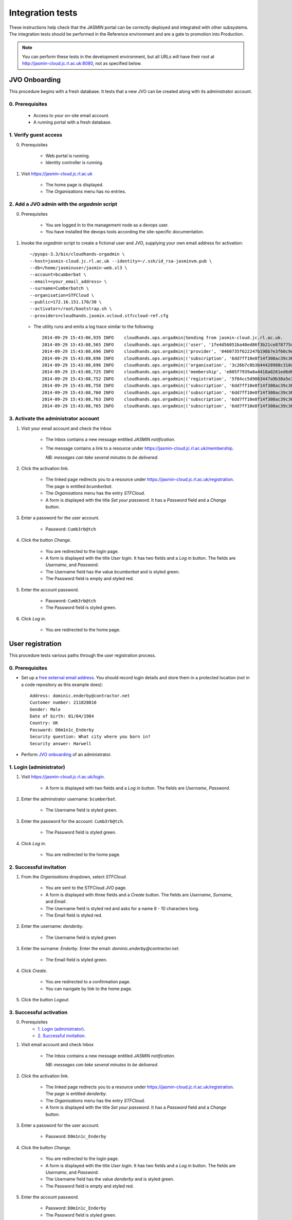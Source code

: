 ..  Titling
    ##++::==~~--''``

Integration tests
=================

These instructions help check that the JASMIN portal can be correctly deployed
and integrated with other subsystems. The integration tests should be
performed in the Reference environment and are a gate to promotion into
Production.

.. note::

   You can perform these tests in the development environment, but all URLs
   will have their root at http://jasmin-cloud.jc.rl.ac.uk:8080, not as
   specified below.

JVO Onboarding
~~~~~~~~~~~~~~

This procedure begins with a fresh database. It tests that a new JVO can be
created along with its administrator account.

0. Prerequisites
----------------

    * Access to your on-site email account.
    * A running portal with a fresh database.

1. Verify guest access
----------------------

0. Prerequisites

    * Web portal is running.
    * Identity controller is running.

1. Visit https://jasmin-cloud.jc.rl.ac.uk

    * The home page is displayed.
    * The `Organisations` menu has no entries.

2. Add a JVO admin with the `orgadmin` script
---------------------------------------------

0. Prerequisites

    * You are logged in to the management node as a devops user.
    * You have installed the devops tools according the site-specific
      documentation.

1. Invoke the `orgadmin` script to create a fictional user and JVO, supplying your
   own email address for activation::

        ~/pyops-3.3/bin/cloudhands-orgadmin \
        --host=jasmin-cloud.jc.rl.ac.uk --identity=~/.ssh/id_rsa-jasminvm.pub \
        --db=/home/jasminuser/jasmin-web.sl3 \
        --account=bcumberbat \
        --email=<your_email_address> \
        --surname=Cumberbatch \
        --organisation=STFCloud \
        --public=172.16.151.170/30 \
        --activator=/root/bootstrap.sh \
        --providers=cloudhands.jasmin.vcloud.stfccloud-ref.cfg

   * The utility runs and emits a log trace similar to the following::

        2014-09-29 15:43:06,935 INFO    cloudhands.ops.orgadmin|Sending from jasmin-cloud.jc.rl.ac.uk.
        2014-09-29 15:43:08,565 INFO    cloudhands.ops.orgadmin|('user', '1fe4d56051ba48ed86f3b21ce878775d', 'bcumberbat')
        2014-09-29 15:43:08,696 INFO    cloudhands.ops.orgadmin|('provider', '0460735f622247b198b7e3f60c9e9379', 'cloudhands.jasmin.vcloud.stfccloud-ref.cfg')
        2014-09-29 15:43:08,696 INFO    cloudhands.ops.orgadmin|('subscription', '6dd7ff10e8f14f308ac39c367b82d51b')
        2014-09-29 15:43:08,696 INFO    cloudhands.ops.orgadmin|('organisation', '3c26b7c8b3b44428988c310d2de877da', 'STFCloud')
        2014-09-29 15:43:08,725 INFO    cloudhands.ops.orgadmin|('membership', 'e805f7939a8a4418a0261ed6d6cb5fab', 'admin')
        2014-09-29 15:43:08,752 INFO    cloudhands.ops.orgadmin|('registration', '5f84cc5d9863447a9b38a5e16ab9b90e')
        2014-09-29 15:43:08,758 INFO    cloudhands.ops.orgadmin|('subscription', '6dd7ff10e8f14f308ac39c367b82d51b', 'maintenance', 'org.orgadmin', [])
        2014-09-29 15:43:08,760 INFO    cloudhands.ops.orgadmin|('subscription', '6dd7ff10e8f14f308ac39c367b82d51b', 'maintenance', 'org.orgadmin', [('ipaddress', '170.16.151.70')])
        2014-09-29 15:43:08,763 INFO    cloudhands.ops.orgadmin|('subscription', '6dd7ff10e8f14f308ac39c367b82d51b', 'maintenance', 'org.orgadmin', [('ipaddress', '170.16.151.71')])
        2014-09-29 15:43:08,765 INFO    cloudhands.ops.orgadmin|('subscription', '6dd7ff10e8f14f308ac39c367b82d51b', 'unchecked', 'org.orgadmin', [])

3. Activate the administrator account
-------------------------------------

1. Visit your email account and check the Inbox

    * The Inbox contains a new message entitled `JASMIN notification`.
    * The message contains a link to a resource under
      https://jasmin-cloud.jc.rl.ac.uk/membership.
       
      *NB: messages can take several minutes to be delivered*.

2. Click the activation link.

    * The linked page redirects you to a resource under
      https://jasmin-cloud.jc.rl.ac.uk/registration. The page is entitled
      `bcumberbat`.
    * The `Organisations` menu has the entry `STFCloud`.
    * A form is displayed with the title `Set your password`.
      It has a `Password` field and a `Change` button.

3. Enter a password for the user account.

    * Password: ``Cumb3rb@tch``

4. Click the button `Change`.

    * You are redirected to the login page.
    * A form is displayed with the title `User login`.
      It has two fields and a `Log in` button.
      The fields are `Username`, and `Password`.
    * The Username field has the value `bcumberbat` and is styled green.
    * The Password field is empty and styled red.

5. Enter the account password.

    * Password: ``Cumb3rb@tch``
    * The Password field is styled green.

6. Click `Log in`.

    * You are redirected to the home page.

User registration
~~~~~~~~~~~~~~~~~

This procedure tests various paths through the user registration process.

0. Prerequisites
----------------

* Set up a `free external email address`_.
  You should record login details and store them in a protected location
  (not in a code repository as this example does)::

    Address: dominic.enderby@contractor.net
    Customer number: 211828816
    Gender: Male
    Date of birth: 01/04/1984
    Country: UK
    Password: D0m1n1c_Enderby
    Security question: What city where you born in?
    Security answer: Harwell

* Perform `JVO onboarding`_ of an administrator.

1. Login (administrator)
------------------------

1. Visit https://jasmin-cloud.jc.rl.ac.uk/login.

    * A form is displayed with two fields and a `Log in` button.
      The fields are `Username`, `Password`.

2. Enter the adminstrator username: ``bcumberbat``.

    * The Username field is styled green.

3. Enter the password for the account: ``Cumb3rb@tch``.

    * The Password field is styled green.

4. Click `Log in`.

    * You are redirected to the home page.

2. Successful invitation
------------------------

1. From the `Organisations` dropdown, select `STFCloud`.

    * You are sent to the STFCloud JVO page.
    * A form is displayed with three fields and a `Create` button.
      The fields are `Username`, `Surname`, and `Email`.
    * The Username field is styled red and asks for a name 8 - 10 characters
      long.
    * The Email field is styled red.

2. Enter the username: `denderby`.

    * The Username field is styled green

3. Enter the surname: `Enderby`. Enter the email: `dominic.enderby@contractor.net`.

    * The Email field is styled green.

4. Click `Create`.

    * You are redirected to a confirmation page.
    * You can navigate by link to the home page.

5. Click the button `Logout`.

3. Successful activation
--------------------------

0. Prerequisites
    * `1. Login (administrator)`_.
    * `2. Successful invitation`_.

1. Visit email account and check Inbox

    * The Inbox contains a new message entitled `JASMIN notification`.
       
      *NB: messages can take several minutes to be delivered*.

    .. image:: _static/invitation_email-dev.png

2. Click the activation link.

    * The linked page redirects you to a resource under
      https://jasmin-cloud.jc.rl.ac.uk/registration. The page is entitled
      `denderby`.
    * The `Organisations` menu has the entry `STFCloud`.
    * A form is displayed with the title `Set your password`.
      It has a `Password` field and a `Change` button.

3. Enter a password for the user account.

    * Password: ``D0m1n1c_Enderby``

4. Click the button `Change`.

    * You are redirected to the login page.
    * A form is displayed with the title `User login`.
      It has two fields and a `Log in` button.
      The fields are `Username`, and `Password`.
    * The Username field has the value `denderby` and is styled green.
    * The Password field is empty and styled red.

5. Enter the account password.

    * Password: ``D0m1n1c_Enderby``
    * The Password field is styled green.

6. Click `Log in`.

    * You are redirected to the home page.

4. Successful login
-------------------

0. Prerequisites
    * `1. Login (administrator)`_.
    * `2. Successful invitation`_.
    * `3. Successful activation`_.
    * You are logged out.

1. Visit https://jasmin-cloud.jc.rl.ac.uk/login.

    * A form is displayed with two fields and a `Log in` button.
      The fields are `Username`, `Password`.
    * The Username field is styled red and asks for a name 8 - 10 characters
      long.
    * The Password field is styled red and asks for a name 8 - 20 characters
      long.

        * at least one lowercase letter
        * at least one uppercase letter
        * at least one numeric digit
        * at least one special character
        * no whitespace.

2. Enter a valid username.

    * The Username field is styled green

3. Enter a valid password.

    * The Password field is styled green.

4. Click `Log in`.

    * You are redirected to the home page.

5. Unsuccessful login (password)
--------------------------------

0. Prerequisites
    * `1. Login (administrator)`_.
    * `2. Successful invitation`_.
    * `3. Successful activation`_.

1. Proceed with `4. Successful login`_, stopping before step 3.

2. Enter a false password which conforms to the password criteria.
   Example: ``N0t_MyPa55w0rd``.

    * The Password field is styled green.

3. Click `Log in`.
    * A yellow message appears: `Login failed. Please try again`.
    * The Username field is empty and styled red.
    * The Password field is empty and styled red.

6. LDAP entry created on first login
------------------------------------

0. Prerequisites
    * `1. Login (administrator)`_.
    * `2. Successful invitation`_.
    * `3. Successful activation`_.
    * `4. Successful login`_.

1. View LDAP record for `denderby`. Use the `ldapvi` program like this::

    ldapvi -d -h ldap-test.jc.rl.ac.uk -w password \
    --user "cn=dehaynes,ou=ceda,ou=People,o=hpc,dc=rl,dc=ac,dc=uk"

   Use the `G` key to navigate to the end of the file.

    * An LDAP record has been created as follows (numbers and password will
      vary)::

        cn=denderby,ou=jasmin2,ou=People,o=hpc,dc=rl,dc=ac,dc=uk
        objectClass: top
        objectClass: person
        objectClass: inetOrgPerson
        objectClass: organizationalPerson
        objectClass: posixAccount
        description: JASMIN2 vCloud registration
        sn: UNKNOWN
        cn: denderby
        uid: denderby
        uidNumber: 7010003
        gidNumber: 7010003
        homeDirectory: /home/denderby
        mail: dominic.enderby@contractor.net
        userPassword: {SSHA}Psxobi4ydMILrlSjufFzlyi/4d6Bo8ko


7. Successful key add to account
--------------------------------

0. Prerequisites
    * `1. Login (administrator)`_.
    * `2. Successful invitation`_.
    * `3. Successful activation`_.
    * `4. Successful login`_.

1. Visit the `Account` page.

    * The account shows a `UId`.
    * The account shows a `Name`.
    * The account shows a `Email`.
    * The account shows a `Password` (obscured).
    * The account has a form entitled `Paste your key`.

2. Paste a `ssh-rsa` key into the form and click `Add`.

    * The key is added to the account.

Appliance lifecycle
~~~~~~~~~~~~~~~~~~~

This procedure allows a test of the integration with the VMWare back end. It
is only available in the `Lab` environment.

1. Login (demo user)
--------------------

0. Prerequisites
    * Demo portal is running

1. Visit https://jasmin-cloud.jc.rl.ac.uk/login.

    * A form is displayed with two fields and a `Log in` button.
      The fields are `Username`, `Password`.

2. Enter the admin username for the demo: ``denderby``.

    * The Username field is styled green.

3. Enter the password for the demo: ``D0m1n1c_Enderby``.

    * The Password field is styled green.

4. Click `Log in`.

    * You are redirected to the home page.

2. Launch an item from the catalogue
------------------------------------

0. Prerequisites
    * `1. Login (demo user)`_.

1. From the `Organisations` dropdown, select `EOSCloud`.

    * You are sent to the EOSCloud JVO page.

2. From the breadcrumb menu, select `Catalogue`.

    * The catalogue page is populated with five items.
    * Clicking each item shows a name in bold, a description, and an `OK`
      button.

3. Select a catalogue item and click `OK`.

    * You are sent to the `Configure appliance` page.
    * There is a form called `General information` with three fields and an
      `OK` button. The fields are `Name`, `Description`, and `Ipaddr`.

4. Create a new appliance by filling the fields as follows:

    * Name: ``test_01``
    * Description: ``test appliance``

5. Click the button `OK`.

    * You are redirected to the EOSCloud JVO page.

3. Monitor the appliance lifecycle
----------------------------------

0. Prerequisites
    * `1. Login (demo user)`_.
    * `2. Launch an item from the catalogue`_.

1. Note the initial state

    * The appliance begins in the `pre_provision` state.

2. Observe state updates.

    * The appliance state updates itself to show `provisioning` (~5s).
    * The appliance state updates itself to show `operational` (~60s).
    * The appliance item has a `Stop` and a `Check` button.
    * The appliance has a non-routable IP address. Note this value.

4. Check the deployed appliance
-------------------------------

0. Prerequisites
    * `1. Login (demo user)`_.
    * `2. Launch an item from the catalogue`_.
    * `3. Monitor the appliance lifecycle`_.

1. Check the VApp in the `vCloud Director` GUI.

    * The vApp called `test_01` exists.
    * The vApp state is `Stopped`.

2. Check the customization script as follows:

   #. Click the vApp named `test_01`.
   #. Select the `Virtual Machine` tab.
   #. Click on the name of the VM inside the vApp.
   #. Click the `Guest OS Customization` tab.
   #. Scroll down to the `Customization Script` section.

    * The script contains an RSA public key.

3. Check the Edge gateway in the `vCloud Director` GUI as follows:

   #. Click the `Administration` tab and select the item named
      `un-managed_tenancy_test_org-std-compute-PAYG`.
   #. Click the `Edge Gateways` tab and select `jasmin-priv-external-network`.
   #. Click the dropdown settings menu and select `Edge Gateway Services...`

    * The `NAT` tab shows a DNAT rule for the IP address you noted in
      `3. Monitor the appliance lifecycle`_ above. It allows port 22 only.
      Note the public IP it routes to.
    * The `Firewall` tab shows a rule for the routable IP you noted here.
      It allows port 22 only.

5. Set the appliance running
----------------------------

0. Prerequisites
    * `1. Login (demo user)`_.
    * `2. Launch an item from the catalogue`_.
    * `3. Monitor the appliance lifecycle`_.
    * `4. Check the deployed appliance`_.

1. Click the button `Start`.

    * The appliance state updates itself to show `pre_start`.
    * The appliance state updates itself to show `running` (~2s).
    * The buttons are displayed as follows; `Stop`, `Check`.

1. Refresh the view `vCloud Director` GUI. Check the VApp status.

    * The vApp state is `Running`.

.. _free external email address: http://www.mail.com/int/
.. _resource exhaustion: https://www.owasp.org/index.php/Resource_exhaustion 
